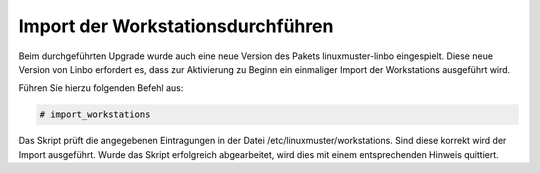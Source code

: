 Import der Workstationsdurchführen
==================================

Beim durchgeführten Upgrade wurde auch eine neue Version des Pakets linuxmuster-linbo eingespielt. Diese neue Version von Linbo erfordert es, dass zur Aktivierung zu Beginn ein einmaliger Import der Workstations ausgeführt wird.

Führen Sie hierzu folgenden Befehl aus:

.. code:: bash

    # import_workstations

Das Skript prüft die angegebenen Eintragungen in der Datei /etc/linuxmuster/workstations. Sind diese korrekt wird der Import ausgeführt. Wurde das Skript erfolgreich abgearbeitet, wird dies mit einem entsprechenden Hinweis quittiert.
